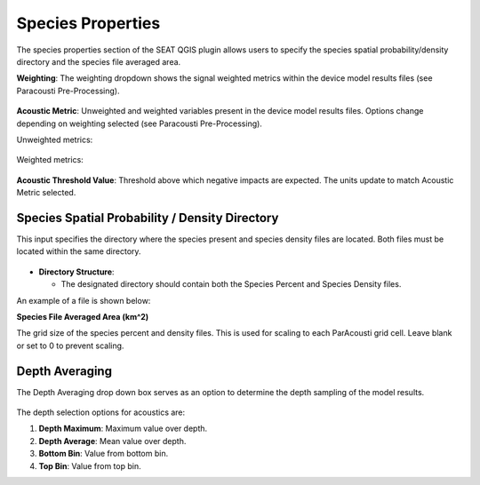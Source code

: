 .. _03_species_properties:
Species Properties
--------------------

The species properties section of the SEAT QGIS plugin allows users to specify the species spatial probability/density directory and the species file averaged area.


**Weighting**: The weighting dropdown shows the signal weighted metrics within the device model results files (see Paracousti Pre-Processing). 

.. figure:: ../../media/weighting_dropdown.webp
   :scale: 100 %
   :alt: Dropdown menu showing the signal weighted metrics

**Acoustic Metric**: Unweighted and weighted variables present in the device model results files. Options change depending on weighting selected (see Paracousti Pre-Processing).

Unweighted metrics:

.. figure:: ../../media/acoustic_metrics_dropdown_unweighted.webp
   :scale: 100 %
   :alt: Dropdown menu showing the acoustic metrics for the unweighted version.

Weighted metrics:

.. figure:: ../../media/acoustic_metrics_dropdown_weighted.webp
   :scale: 100 %
   :alt: Dropdown menu showing the acoustic metrics for the weighted version.

**Acoustic Threshold Value**: Threshold above which negative impacts are expected. The units update to match Acoustic Metric selected.

.. figure:: ../../media/acoustic_threshold_value.webp
   :scale: 100 %
   :alt: Input box for the acoustic threshold value.


Species Spatial Probability / Density Directory
^^^^^^^^^^^^^^^^^^^^^^^^^^^^^^^^^^^^^^^^^^^^^^^^

This input specifies the directory where the
species present and species density files are located. Both files must be located within the same directory.

.. figure:: ../../media/acoustics_species_spatial_probability_density_dir.webp
   :scale: 100 %
   :alt: Secondary Constraint


- **Directory Structure**:

  - The designated directory should contain both the Species Percent and Species Density files.


.. code-block:: none
   :caption: Species Spatial Probability / Density Directory Structure
      
      DEMO
      ├───pacwave
      │   ├───species
      │   │   ├───WhaleWatchPredictions_2021_01.csv
      │   │   ├───WhaleWatchPredictions_2021_02.csv
      │   │   ├───WhaleWatchPredictions_2021_03.csv
      │   │   ├───WhaleWatchPredictions_2021_04.csv


An example of a file is shown below:

.. code-block:: text
   :caption: WhaleWatchPredictions_2021_01.csv

   "","longitude","latitude","bathy","bathyrms","sst","chl","ssh","sshrms","month","year","fitmean","sdfit","percent","density","sddens","upper","lower"
   "1",225,30,-4878.5,145.013092041,19.3042380721481,0.131973730461833,0.10315625,NA,1,2021,NA,NA,NA,NA,NA,NA,NA
   "2",225,30.25,-4845.25,94.5832061768,19.1984631521385,0.139408998412115,0.1158875,NA,1,2021,NA,NA,NA,NA,NA,NA,NA
   "3",225,30.5,-4792,136.986038208,19.1373958299844,0.138623459694399,0.1290125,NA,1,2021,NA,NA,NA,NA,NA,NA,NA
   ...
   "6235",245,48.5,NA,NA,NA,NA,NA,NA,1,2021,NA,NA,NA,NA,NA,NA,NA
   "6236",245,48.75,NA,NA,NA,NA,NA,NA,1,2021,NA,NA,NA,NA,NA,NA,NA
   "6237",245,49,NA,NA,NA,NA,NA,NA,1,2021,NA,NA,NA,NA,NA,NA,NA


**Species File Averaged Area (km^2)**

The grid size of the species percent and density files. This is used for scaling to each ParAcousti grid cell. Leave blank or set to 0 to prevent scaling.


.. figure:: ../../media/species_file_averaged_area.webp
   :scale: 100 %
   :alt: Spatial Probability/Density Grid Resolution

Depth Averaging
^^^^^^^^^^^^^^^^

The Depth Averaging drop down box serves as an option to determine the depth sampling of the model results.

.. figure:: ../../media/depth_avg.webp
   :scale: 100 %
   :alt: Temporal Averaging

The depth selection options for acoustics are:

1. **Depth Maximum**: Maximum value over depth.
2. **Depth Average**: Mean value over depth.
3. **Bottom Bin**: Value from bottom bin.
4. **Top Bin**: Value from top bin.